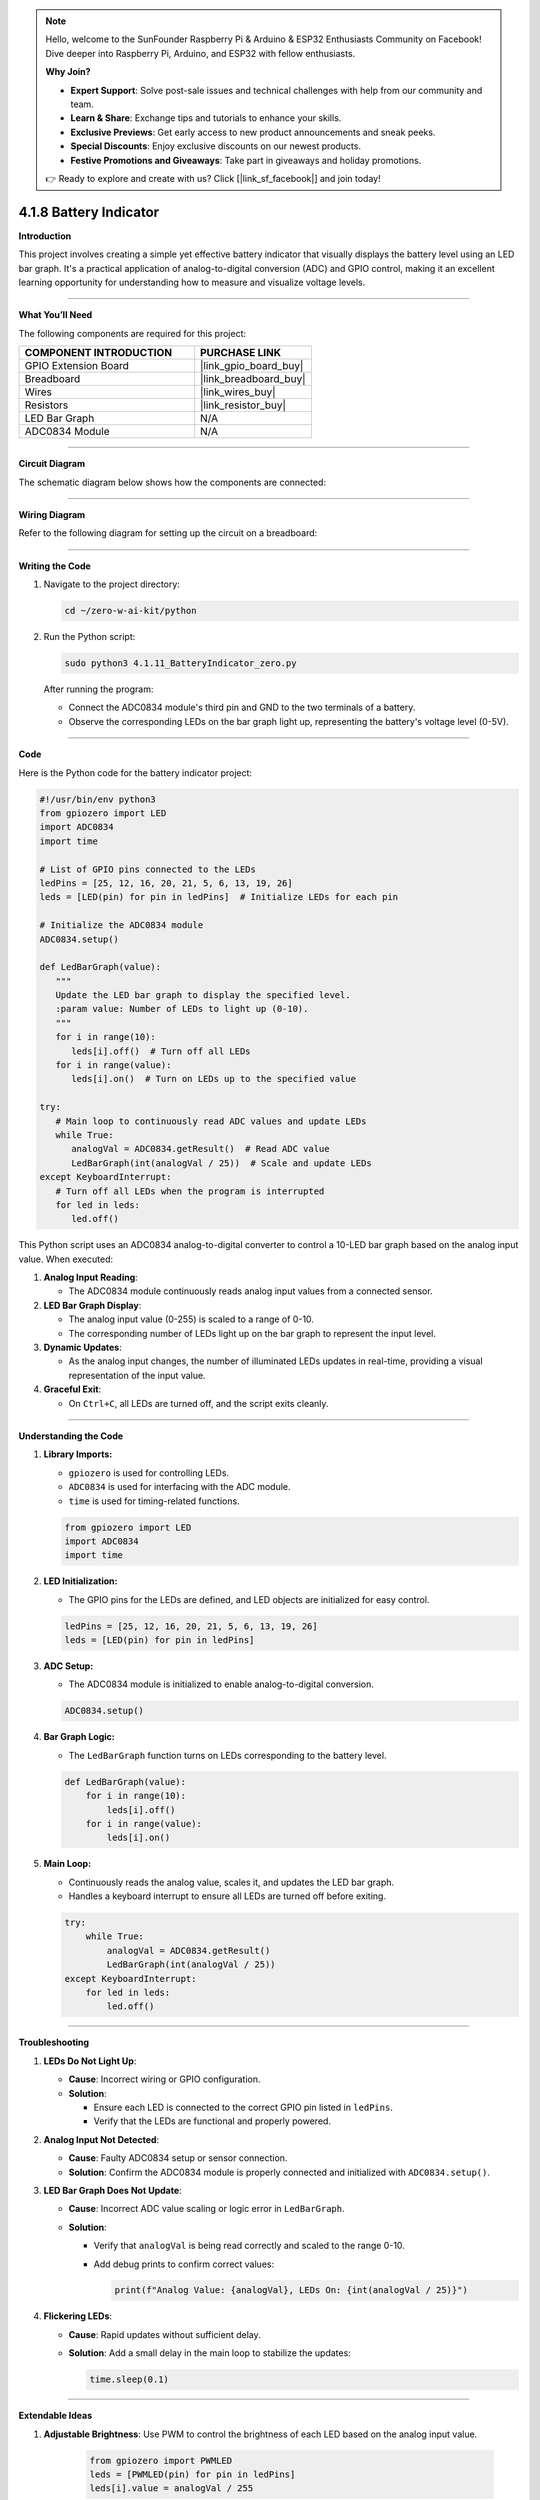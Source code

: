 .. note::

    Hello, welcome to the SunFounder Raspberry Pi & Arduino & ESP32 Enthusiasts Community on Facebook! Dive deeper into Raspberry Pi, Arduino, and ESP32 with fellow enthusiasts.

    **Why Join?**

    - **Expert Support**: Solve post-sale issues and technical challenges with help from our community and team.
    - **Learn & Share**: Exchange tips and tutorials to enhance your skills.
    - **Exclusive Previews**: Get early access to new product announcements and sneak peeks.
    - **Special Discounts**: Enjoy exclusive discounts on our newest products.
    - **Festive Promotions and Giveaways**: Take part in giveaways and holiday promotions.

    👉 Ready to explore and create with us? Click [|link_sf_facebook|] and join today!

.. _4.1.8_py:

4.1.8 Battery Indicator
===================================

**Introduction**

This project involves creating a simple yet effective battery indicator that visually displays the battery level using an LED bar graph. It's a practical application of analog-to-digital conversion (ADC) and GPIO control, making it an excellent learning opportunity for understanding how to measure and visualize voltage levels.


----------------------------------------------


**What You’ll Need**

The following components are required for this project:

.. list-table::
    :widths: 30 20
    :header-rows: 1

    *   - COMPONENT INTRODUCTION
        - PURCHASE LINK
    *   - GPIO Extension Board
        - |link_gpio_board_buy|
    *   - Breadboard
        - |link_breadboard_buy|
    *   - Wires
        - |link_wires_buy|
    *   - Resistors
        - |link_resistor_buy|
    *   - LED Bar Graph
        - N/A
    *   - ADC0834 Module
        - N/A


----------------------------------------------


**Circuit Diagram**

The schematic diagram below shows how the components are connected:

.. image:: ../python/img/4.1.11_battery_indicator_schematic.png
   :align: center


----------------------------------------------


**Wiring Diagram**

Refer to the following diagram for setting up the circuit on a breadboard:

.. image:: ../python/img/4.1.11_battery_indicator_circuit.png



----------------------------------------------

**Writing the Code**

1. Navigate to the project directory:

   .. code-block:: bash

       cd ~/zero-w-ai-kit/python

2. Run the Python script:

   .. code-block:: bash

       sudo python3 4.1.11_BatteryIndicator_zero.py

   After running the program:
   
   - Connect the ADC0834 module's third pin and GND to the two terminals of a battery.
   - Observe the corresponding LEDs on the bar graph light up, representing the battery's voltage level (0-5V).


----------------------------------------------


**Code**

Here is the Python code for the battery indicator project:

.. code-block:: python

   #!/usr/bin/env python3
   from gpiozero import LED
   import ADC0834
   import time

   # List of GPIO pins connected to the LEDs
   ledPins = [25, 12, 16, 20, 21, 5, 6, 13, 19, 26]
   leds = [LED(pin) for pin in ledPins]  # Initialize LEDs for each pin

   # Initialize the ADC0834 module
   ADC0834.setup()

   def LedBarGraph(value):
      """
      Update the LED bar graph to display the specified level.
      :param value: Number of LEDs to light up (0-10).
      """
      for i in range(10):
         leds[i].off()  # Turn off all LEDs
      for i in range(value):
         leds[i].on()  # Turn on LEDs up to the specified value

   try:
      # Main loop to continuously read ADC values and update LEDs
      while True:
         analogVal = ADC0834.getResult()  # Read ADC value
         LedBarGraph(int(analogVal / 25))  # Scale and update LEDs
   except KeyboardInterrupt:
      # Turn off all LEDs when the program is interrupted
      for led in leds:
         led.off()

This Python script uses an ADC0834 analog-to-digital converter to control a 10-LED bar graph based on the analog input value. When executed:

1. **Analog Input Reading**:

   - The ADC0834 module continuously reads analog input values from a connected sensor.

2. **LED Bar Graph Display**:

   - The analog input value (0-255) is scaled to a range of 0-10.
   - The corresponding number of LEDs light up on the bar graph to represent the input level.

3. **Dynamic Updates**:

   - As the analog input changes, the number of illuminated LEDs updates in real-time, providing a visual representation of the input value.

4. **Graceful Exit**:

   - On ``Ctrl+C``, all LEDs are turned off, and the script exits cleanly.


----------------------------------------------

**Understanding the Code**

1. **Library Imports:**

   * ``gpiozero`` is used for controlling LEDs.
   * ``ADC0834`` is used for interfacing with the ADC module.
   * ``time`` is used for timing-related functions.

   .. code-block:: python

       from gpiozero import LED
       import ADC0834
       import time

2. **LED Initialization:**

   * The GPIO pins for the LEDs are defined, and LED objects are initialized for easy control.

   .. code-block:: python

       ledPins = [25, 12, 16, 20, 21, 5, 6, 13, 19, 26]
       leds = [LED(pin) for pin in ledPins]

3. **ADC Setup:**

   * The ADC0834 module is initialized to enable analog-to-digital conversion.

   .. code-block:: python

       ADC0834.setup()

4. **Bar Graph Logic:**

   * The ``LedBarGraph`` function turns on LEDs corresponding to the battery level.

   .. code-block:: python

       def LedBarGraph(value):
           for i in range(10):
               leds[i].off()
           for i in range(value):
               leds[i].on()

5. **Main Loop:**

   * Continuously reads the analog value, scales it, and updates the LED bar graph.
   * Handles a keyboard interrupt to ensure all LEDs are turned off before exiting.

   .. code-block:: python

       try:
           while True:
               analogVal = ADC0834.getResult()
               LedBarGraph(int(analogVal / 25))
       except KeyboardInterrupt:
           for led in leds:
               led.off()



----------------------------------------------

**Troubleshooting**

1. **LEDs Do Not Light Up**:

   - **Cause**: Incorrect wiring or GPIO configuration.
   - **Solution**:

     - Ensure each LED is connected to the correct GPIO pin listed in ``ledPins``.
     - Verify that the LEDs are functional and properly powered.

2. **Analog Input Not Detected**:

   - **Cause**: Faulty ADC0834 setup or sensor connection.
   - **Solution**: Confirm the ADC0834 module is properly connected and initialized with ``ADC0834.setup()``.


3. **LED Bar Graph Does Not Update**:

   - **Cause**: Incorrect ADC value scaling or logic error in ``LedBarGraph``.
   - **Solution**:

     - Verify that ``analogVal`` is being read correctly and scaled to the range 0-10.
     - Add debug prints to confirm correct values:
       
       .. code-block:: python

           print(f"Analog Value: {analogVal}, LEDs On: {int(analogVal / 25)}")


4. **Flickering LEDs**:

   - **Cause**: Rapid updates without sufficient delay.
   - **Solution**: Add a small delay in the main loop to stabilize the updates:

     .. code-block:: python

         time.sleep(0.1)


----------------------------------------------


**Extendable Ideas**

1. **Adjustable Brightness**: Use PWM to control the brightness of each LED based on the analog input value.

     .. code-block:: python

         from gpiozero import PWMLED
         leds = [PWMLED(pin) for pin in ledPins]
         leds[i].value = analogVal / 255

2. **Real-Time Data Logging**: Log analog input values and corresponding LED levels to a file for analysis:

     .. code-block:: python

         with open("log.txt", "a") as log_file:
             log_file.write(f"Analog Value: {analogVal}, LEDs On: {int(analogVal / 25)}\n")

3. **Interactive Control**: Use buttons or a rotary encoder to adjust the scaling factor or sensitivity of the bar graph.

4. **Custom Threshold Alerts**: Trigger an alert (e.g., buzzer or flashing LEDs) when the analog value exceeds a threshold.

     .. code-block:: python

         if analogVal > 200:
             for led in leds:
                 led.blink(on_time=0.1, off_time=0.1)


----------------------------------------------

**Conclusion**

This battery indicator project demonstrates how to use an ADC module and an LED bar graph to visualize voltage levels. It’s a simple yet powerful tool to learn about analog voltage measurement and GPIO control. Try enhancing it with additional features like a digital readout or integrating it into a larger project for real-world applications.
